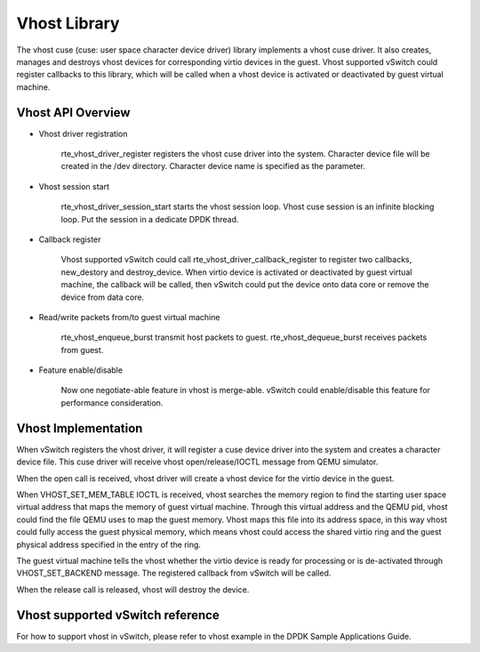 ..  BSD LICENSE
    Copyright(c) 2010-2014 Intel Corporation. All rights reserved.
    All rights reserved.

    Redistribution and use in source and binary forms, with or without
    modification, are permitted provided that the following conditions
    are met:

    * Redistributions of source code must retain the above copyright
    notice, this list of conditions and the following disclaimer.
    * Redistributions in binary form must reproduce the above copyright
    notice, this list of conditions and the following disclaimer in
    the documentation and/or other materials provided with the
    distribution.
    * Neither the name of Intel Corporation nor the names of its
    contributors may be used to endorse or promote products derived
    from this software without specific prior written permission.

    THIS SOFTWARE IS PROVIDED BY THE COPYRIGHT HOLDERS AND CONTRIBUTORS
    "AS IS" AND ANY EXPRESS OR IMPLIED WARRANTIES, INCLUDING, BUT NOT
    LIMITED TO, THE IMPLIED WARRANTIES OF MERCHANTABILITY AND FITNESS FOR
    A PARTICULAR PURPOSE ARE DISCLAIMED. IN NO EVENT SHALL THE COPYRIGHT
    OWNER OR CONTRIBUTORS BE LIABLE FOR ANY DIRECT, INDIRECT, INCIDENTAL,
    SPECIAL, EXEMPLARY, OR CONSEQUENTIAL DAMAGES (INCLUDING, BUT NOT
    LIMITED TO, PROCUREMENT OF SUBSTITUTE GOODS OR SERVICES; LOSS OF USE,
    DATA, OR PROFITS; OR BUSINESS INTERRUPTION) HOWEVER CAUSED AND ON ANY
    THEORY OF LIABILITY, WHETHER IN CONTRACT, STRICT LIABILITY, OR TORT
    (INCLUDING NEGLIGENCE OR OTHERWISE) ARISING IN ANY WAY OUT OF THE USE
    OF THIS SOFTWARE, EVEN IF ADVISED OF THE POSSIBILITY OF SUCH DAMAGE.

Vhost Library
=============

The vhost cuse (cuse: user space character device driver) library implements a
vhost cuse driver. It also creates, manages and destroys vhost devices for
corresponding virtio devices in the guest. Vhost supported vSwitch could register
callbacks to this library, which will be called when a vhost device is activated
or deactivated by guest virtual machine.

Vhost API Overview
------------------

*   Vhost driver registration

      rte_vhost_driver_register registers the vhost cuse driver into the system.
      Character device file will be created in the /dev directory.
      Character device name is specified as the parameter.

*   Vhost session start

      rte_vhost_driver_session_start starts the vhost session loop.
      Vhost cuse session is an infinite blocking loop.
      Put the session in a dedicate DPDK thread.

*   Callback register

      Vhost supported vSwitch could call rte_vhost_driver_callback_register to
      register two callbacks, new_destory and destroy_device.
      When virtio device is activated or deactivated by guest virtual machine,
      the callback will be called, then vSwitch could put the device onto data
      core or remove the device from data core.

*   Read/write packets from/to guest virtual machine

      rte_vhost_enqueue_burst transmit host packets to guest.
      rte_vhost_dequeue_burst receives packets from guest.

*   Feature enable/disable

      Now one negotiate-able feature in vhost is merge-able.
      vSwitch could enable/disable this feature for performance consideration.

Vhost Implementation
--------------------

When vSwitch registers the vhost driver, it will register a cuse device driver
into the system and creates a character device file. This cuse driver will
receive vhost open/release/IOCTL message from QEMU simulator.

When the open call is received, vhost driver will create a vhost device for the
virtio device in the guest.

When VHOST_SET_MEM_TABLE IOCTL is received, vhost searches the memory region
to find the starting user space virtual address that maps the memory of guest
virtual machine. Through this virtual address and the QEMU pid, vhost could
find the file QEMU uses to map the guest memory. Vhost maps this file into its
address space, in this way vhost could fully access the guest physical memory,
which means vhost could access the shared virtio ring and the guest physical
address specified in the entry of the ring.

The guest virtual machine tells the vhost whether the virtio device is ready
for processing or is de-activated through VHOST_SET_BACKEND message.
The registered callback from vSwitch will be called.

When the release call is released, vhost will destroy the device.

Vhost supported vSwitch reference
---------------------------------

For how to support vhost in vSwitch, please refer to vhost example in the
DPDK Sample Applications Guide.
